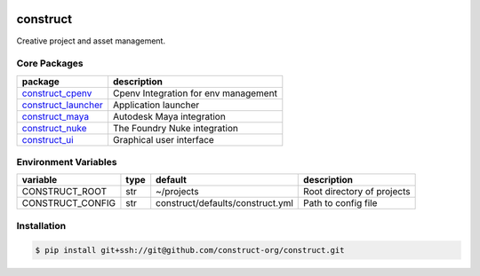 .. image:: https://img.shields.io/github/license/construct-org/construct.svg?style=flat-square
    :target: https://github.com/danbradham/construct/blob/master/LICENSE
    :alt: License

.. image:: https://img.shields.io/travis/construct-org/construct.svg?style=flat-square
    :target: https://travis-ci.org/danbradham/construct
    :alt: Travis

.. image:: https://img.shields.io/appveyor/ci/construct-org/construct.svg?style=flat-square
    :target: https://ci.appveyor.com/project/danbradham/construct
    :alt: AppVeyor

=========
construct
=========

Creative project and asset management.


Core Packages
=============

+----------------------+------------------------------------------------+
| package              | description                                    |
+======================+================================================+
| construct_cpenv_     | Cpenv Integration for env management           |
+----------------------+------------------------------------------------+
| construct_launcher_  | Application launcher                           |
+----------------------+------------------------------------------------+
| construct_maya_      | Autodesk Maya integration                      |
+----------------------+------------------------------------------------+
| construct_nuke_      | The Foundry Nuke integration                   |
+----------------------+------------------------------------------------+
| construct_ui_        | Graphical user interface                       |
+----------------------+------------------------------------------------+


Environment Variables
=====================

+------------------+------+----------------------------------+----------------------------+
| variable         | type | default                          | description                |
+==================+======+==================================+============================+
| CONSTRUCT_ROOT   | str  | ~/projects                       | Root directory of projects |
+------------------+------+----------------------------------+----------------------------+
| CONSTRUCT_CONFIG | str  | construct/defaults/construct.yml | Path to config file        |
+------------------+------+----------------------------------+----------------------------+


Installation
============

.. code-block:: console

    $ pip install git+ssh://git@github.com/construct-org/construct.git


.. _construct_cli: https://github.com/construct-org/construct_cli
.. _construct_cpenv: https://github.com/construct-org/construct_cpenv
.. _construct_templates: https://github.com/construct-org/construct_templates
.. _construct_launcher: https://github.com/construct-org/construct_launcher
.. _construct_maya: https://github.com/construct-org/construct_maya
.. _construct_nuke: https://github.com/construct-org/construct_nuke
.. _construct_ui: https://github.com/construct-org/construct_ui
